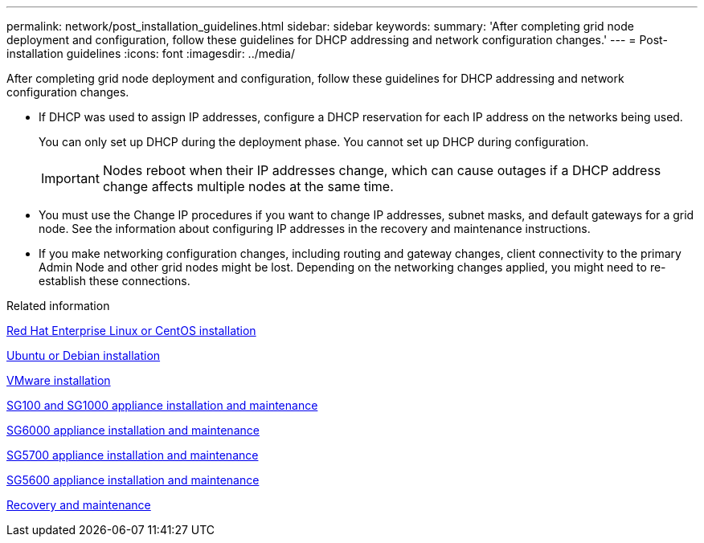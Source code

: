 ---
permalink: network/post_installation_guidelines.html
sidebar: sidebar
keywords:
summary: 'After completing grid node deployment and configuration, follow these guidelines for DHCP addressing and network configuration changes.'
---
= Post-installation guidelines
:icons: font
:imagesdir: ../media/

[.lead]
After completing grid node deployment and configuration, follow these guidelines for DHCP addressing and network configuration changes.

* If DHCP was used to assign IP addresses, configure a DHCP reservation for each IP address on the networks being used.
+
You can only set up DHCP during the deployment phase. You cannot set up DHCP during configuration.
+
IMPORTANT: Nodes reboot when their IP addresses change, which can cause outages if a DHCP address change affects multiple nodes at the same time.

* You must use the Change IP procedures if you want to change IP addresses, subnet masks, and default gateways for a grid node. See the information about configuring IP addresses in the recovery and maintenance instructions.
* If you make networking configuration changes, including routing and gateway changes, client connectivity to the primary Admin Node and other grid nodes might be lost. Depending on the networking changes applied, you might need to re-establish these connections.

.Related information

http://docs.netapp.com/sgws-115/topic/com.netapp.doc.sg-install-rhel/home.html[Red Hat Enterprise Linux or CentOS installation]

http://docs.netapp.com/sgws-115/topic/com.netapp.doc.sg-install-ub/home.html[Ubuntu or Debian installation]

http://docs.netapp.com/sgws-115/topic/com.netapp.doc.sg-install-vmw/home.html[VMware installation]

http://docs.netapp.com/sgws-115/topic/com.netapp.doc.sga-install-sg1000/home.html[SG100 and SG1000 appliance installation and maintenance]

http://docs.netapp.com/sgws-115/topic/com.netapp.doc.sga-install-sg6000/home.html[SG6000 appliance installation and maintenance]

http://docs.netapp.com/sgws-115/topic/com.netapp.doc.sga-install-sg5700/home.html[SG5700 appliance installation and maintenance]

http://docs.netapp.com/sgws-115/topic/com.netapp.doc.sg-app-install/home.html[SG5600 appliance installation and maintenance]

http://docs.netapp.com/sgws-115/topic/com.netapp.doc.sg-maint/home.html[Recovery and maintenance]

